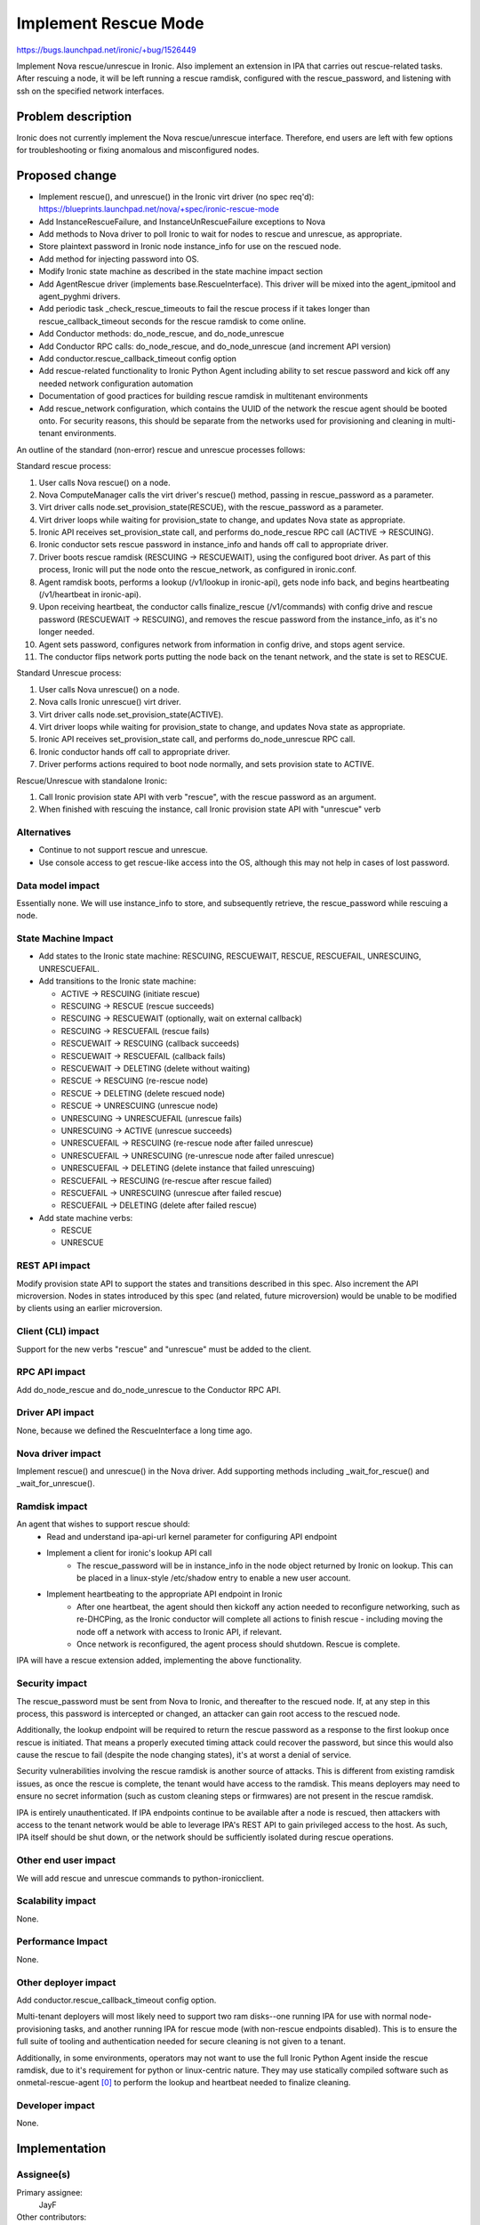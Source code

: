 ..
 This work is licensed under a Creative Commons Attribution 3.0 Unported
 License.

 http://creativecommons.org/licenses/by/3.0/legalcode

=====================
Implement Rescue Mode
=====================

https://bugs.launchpad.net/ironic/+bug/1526449

Implement Nova rescue/unrescue in Ironic. Also implement an extension in IPA
that carries out rescue-related tasks. After rescuing a node, it will be left
running a rescue ramdisk, configured with the rescue_password, and listening
with ssh on the specified network interfaces.

Problem description
===================

Ironic does not currently implement the Nova rescue/unrescue interface.
Therefore, end users are left with few options for troubleshooting or fixing
anomalous and misconfigured nodes.

Proposed change
===============
* Implement rescue(), and unrescue() in the Ironic virt driver (no spec req'd):
  https://blueprints.launchpad.net/nova/+spec/ironic-rescue-mode
* Add InstanceRescueFailure, and InstanceUnRescueFailure exceptions to Nova
* Add methods to Nova driver to poll Ironic to wait for nodes to rescue and
  unrescue, as appropriate.
* Store plaintext password in Ironic node instance_info for use on the rescued
  node.
* Add method for injecting password into OS.
* Modify Ironic state machine as described in the state machine impact section
* Add AgentRescue driver (implements base.RescueInterface). This driver will
  be mixed into the agent_ipmitool and agent_pyghmi drivers.
* Add periodic task _check_rescue_timeouts to fail the rescue process if
  it takes longer than rescue_callback_timeout seconds for the rescue ramdisk
  to come online.
* Add Conductor methods: do_node_rescue, and do_node_unrescue
* Add Conductor RPC calls: do_node_rescue, and do_node_unrescue (and
  increment API version)
* Add conductor.rescue_callback_timeout config option
* Add rescue-related functionality to Ironic Python Agent including ability
  to set rescue password and kick off any needed network configuration
  automation
* Documentation of good practices for building rescue ramdisk in multitenant
  environments
* Add rescue_network configuration, which contains the UUID of the network the
  rescue agent should be booted onto. For security reasons, this should be
  separate from the networks used for provisioning and cleaning in multi-tenant
  environments.

An outline of the standard (non-error) rescue and unrescue processes follows:

Standard rescue process:

1. User calls Nova rescue() on a node.
2. Nova ComputeManager calls the virt driver's rescue() method, passing in
   rescue_password as a parameter.
3. Virt driver calls node.set_provision_state(RESCUE), with the rescue_password
   as a parameter.
4. Virt driver loops while waiting for provision_state to change, and updates
   Nova state as appropriate.
5. Ironic API receives set_provision_state call, and performs do_node_rescue
   RPC call (ACTIVE -> RESCUING).
6. Ironic conductor sets rescue password in instance_info and hands off call to
   appropriate driver.
7. Driver boots rescue ramdisk (RESCUING -> RESCUEWAIT), using the configured
   boot driver. As part of this process, Ironic will put the node onto the
   rescue_network, as configured in ironic.conf.
8. Agent ramdisk boots, performs a lookup (/v1/lookup in ironic-api), gets node
   info back, and begins heartbeating (/v1/heartbeat in ironic-api).
9. Upon receiving heartbeat, the conductor calls finalize_rescue (/v1/commands)
   with config drive and rescue password (RESCUEWAIT -> RESCUING), and removes
   the rescue password from the instance_info, as it's no longer needed.
10. Agent sets password, configures network from information in config drive,
    and stops agent service.
11. The conductor flips network ports putting the node back on the tenant
    network, and the state is set to RESCUE.

Standard Unrescue process:

1. User calls Nova unrescue() on a node.
2. Nova calls Ironic unrescue() virt driver.
3. Virt driver calls node.set_provision_state(ACTIVE).
4. Virt driver loops while waiting for provision_state to change, and updates
   Nova state as appropriate.
5. Ironic API receives set_provision_state call, and performs
   do_node_unrescue RPC call.
6. Ironic conductor hands off call to appropriate driver.
7. Driver performs actions required to boot node normally, and sets provision
   state to ACTIVE.

Rescue/Unrescue with standalone Ironic:

1. Call Ironic provision state API with verb "rescue", with the rescue password
   as an argument.
2. When finished with rescuing the instance, call Ironic provision state API
   with "unrescue" verb


Alternatives
------------
* Continue to not support rescue and unrescue.
* Use console access to get rescue-like access into the OS, although this may
  not help in cases of lost password.

Data model impact
-----------------
Essentially none.  We will use instance_info to store, and subsequently
retrieve, the rescue_password while rescuing a node.

State Machine Impact
--------------------
* Add states to the Ironic state machine: RESCUING, RESCUEWAIT, RESCUE,
  RESCUEFAIL, UNRESCUING, UNRESCUEFAIL.
* Add transitions to the Ironic state machine:

  * ACTIVE -> RESCUING (initiate rescue)
  * RESCUING -> RESCUE (rescue succeeds)
  * RESCUING -> RESCUEWAIT (optionally, wait on external callback)
  * RESCUING -> RESCUEFAIL (rescue fails)
  * RESCUEWAIT -> RESCUING (callback succeeds)
  * RESCUEWAIT -> RESCUEFAIL (callback fails)
  * RESCUEWAIT -> DELETING (delete without waiting)
  * RESCUE -> RESCUING (re-rescue node)
  * RESCUE -> DELETING (delete rescued node)
  * RESCUE -> UNRESCUING (unrescue node)
  * UNRESCUING -> UNRESCUEFAIL (unrescue fails)
  * UNRESCUING -> ACTIVE (unrescue succeeds)
  * UNRESCUEFAIL -> RESCUING (re-rescue node after failed unrescue)
  * UNRESCUEFAIL -> UNRESCUING (re-unrescue node after failed unrescue)
  * UNRESCUEFAIL -> DELETING (delete instance that failed unrescuing)
  * RESCUEFAIL -> RESCUING (re-rescue after rescue failed)
  * RESCUEFAIL -> UNRESCUING (unrescue after failed rescue)
  * RESCUEFAIL -> DELETING (delete after failed rescue)

* Add state machine verbs:

  * RESCUE
  * UNRESCUE

REST API impact
---------------
Modify provision state API to support the states and transitions described in
this spec.  Also increment the API microversion. Nodes in states introduced by
this spec (and related, future microversion) would be unable to be modified by
clients using an earlier microversion.

Client (CLI) impact
-------------------
Support for the new verbs "rescue" and "unrescue" must be added to the client.

RPC API impact
--------------
Add do_node_rescue and do_node_unrescue to the Conductor RPC API.

Driver API impact
-----------------
None, because we defined the RescueInterface a long time ago.

Nova driver impact
------------------
Implement rescue() and unrescue() in the Nova driver.  Add supporting methods
including _wait_for_rescue() and _wait_for_unrescue().

Ramdisk impact
--------------
An agent that wishes to support rescue should:
  * Read and understand ipa-api-url kernel parameter for configuring API
    endpoint
  * Implement a client for ironic's lookup API call
     * The rescue_password will be in instance_info in the node object
       returned by Ironic on lookup. This can be placed in a linux-style
       /etc/shadow entry to enable a new user account.
  * Implement heartbeating to the appropriate API endpoint in Ironic
      * After one heartbeat, the agent should then kickoff any action needed
        to reconfigure networking, such as re-DHCPing, as the Ironic conductor
        will complete all actions to finish rescue - including moving the
        node off a network with access to Ironic API, if relevant.
      * Once network is reconfigured, the agent process should shutdown. Rescue
        is complete.

IPA will have a rescue extension added, implementing the above functionality.

Security impact
---------------
The rescue_password must be sent from Nova to Ironic, and thereafter to the
rescued node.  If, at any step in this process, this password is intercepted
or changed, an attacker can gain root access to the rescued node.

Additionally, the lookup endpoint will be required to return the rescue
password as a response to the first lookup once rescue is initiated. That
means a properly executed timing attack could recover the password, but since
this would also cause the rescue to fail (despite the node changing states),
it's at worst a denial of service.

Security vulnerabilities involving the rescue ramdisk is another source of
attacks. This is different from existing ramdisk issues, as once the rescue
is complete, the tenant would have access to the ramdisk. This means deployers
may need to ensure no secret information (such as custom cleaning steps or
firmwares) are not present in the rescue ramdisk.

IPA is entirely unauthenticated.  If IPA endpoints continue to be available
after a node is rescued, then attackers with access to the tenant network
would be able to leverage IPA's REST API to gain privileged access to the
host. As such, IPA itself should be shut down, or the network should be
sufficiently isolated during rescue operations.

Other end user impact
---------------------
We will add rescue and unrescue commands to python-ironicclient.

Scalability impact
------------------
None.

Performance Impact
------------------
None.

Other deployer impact
---------------------
Add conductor.rescue_callback_timeout config option.

Multi-tenant deployers will most likely need to support two ram disks--one
running IPA for use with normal node-provisioning tasks, and another running
IPA for rescue mode (with non-rescue endpoints disabled). This is to ensure
the full suite of tooling and authentication needed for secure cleaning is not
given to a tenant.

Additionally, in some environments, operators may not want to use the full
Ironic Python Agent inside the rescue ramdisk, due to it's requirement for
python or linux-centric nature. They may use statically compiled software
such as onmetal-rescue-agent [0]_ to perform the lookup and heartbeat needed
to finalize cleaning.

Developer impact
----------------
None.

Implementation
==============

Assignee(s)
-----------
Primary assignee:
  JayF

Other contributors:
  Help Wanted!

Work Items
----------
See proposed changes.

Dependencies
============
* Updating the Ironic virt driver in Nova to support this.

Testing
=======
Unit tests and Tempest tests must be added.

Upgrades and Backwards Compatibility
====================================
Clients that are unaware of rescue-related states may not function correctly
with nodes that are in these states.

Documentation Impact
====================
Write documentation.

References
==========
.. [0] https://github.com/rackerlabs/onmetal-rescue-agent
